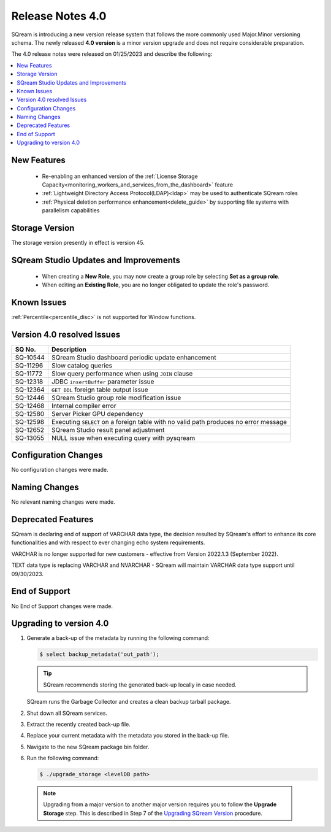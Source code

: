 .. _4.0:

*****************
Release Notes 4.0
*****************

SQream is introducing a new version release system that follows the more commonly used Major.Minor versioning schema. The newly released **4.0 version** is a minor version upgrade and does not require considerable preparation.

The 4.0 release notes were released on 01/25/2023 and describe the following:

.. contents:: 
   :local:
   :depth: 1      

New Features
------------

 * Re-enabling an enhanced version of the :ref:`License Storage Capacity<monitoring_workers_and_services_from_the_dashboard>` feature 

 * :ref:`Lightweight Directory Access Protocol(LDAP)<ldap>` may be used to authenticate SQream roles

 * :ref:`Physical deletion performance enhancement<delete_guide>` by supporting file systems with parallelism capabilities
 
Storage Version
---------------

The storage version presently in effect is version 45. 

  
SQream Studio Updates and Improvements
--------------------------------------

 *  When creating a **New Role**, you may now create a group role by selecting **Set as a group role**.
	
 *  When editing an **Existing Role**, you are no longer obligated to update the role's password.

Known Issues
------------

:ref:`Percentile<percentile_disc>` is not supported for Window functions.

Version 4.0 resolved Issues
---------------------------

+-----------------+---------------------------------------------------------------------------------------+
|  **SQ No.**     |  **Description**                                                                      |
+=================+=======================================================================================+
| SQ-10544        | SQream Studio dashboard periodic update enhancement                                   |
+-----------------+---------------------------------------------------------------------------------------+
| SQ-11296        | Slow catalog queries                                                                  |
+-----------------+---------------------------------------------------------------------------------------+
| SQ-11772        | Slow query performance when using ``JOIN`` clause                                     |
+-----------------+---------------------------------------------------------------------------------------+
| SQ-12318        | JDBC ``insertBuffer`` parameter issue                                                 |
+-----------------+---------------------------------------------------------------------------------------+
| SQ-12364        | ``GET DDL`` foreign table output issue                                                |
+-----------------+---------------------------------------------------------------------------------------+
| SQ-12446        | SQream Studio group role modification issue                                           |
+-----------------+---------------------------------------------------------------------------------------+
| SQ-12468        | Internal compiler error                                                               |
+-----------------+---------------------------------------------------------------------------------------+
| SQ-12580        | Server Picker GPU dependency                                                          |
+-----------------+---------------------------------------------------------------------------------------+
| SQ-12598        | Executing ``SELECT`` on a foreign table with no valid path produces no error message  |
+-----------------+---------------------------------------------------------------------------------------+
| SQ-12652        | SQream Studio result panel adjustment                                                 |
+-----------------+---------------------------------------------------------------------------------------+
| SQ-13055        | NULL issue when executing query with pysqream                                         |
+-----------------+---------------------------------------------------------------------------------------+



Configuration Changes
---------------------

No configuration changes were made.

Naming Changes
--------------

No relevant naming changes were made.

Deprecated Features
-------------------

SQream is declaring end of support of VARCHAR data type, the decision resulted by SQream's effort to enhance its core functionalities and with respect to ever changing echo system requirements.

VARCHAR is no longer supported for new customers - effective from Version 2022.1.3 (September 2022).  

TEXT data type is replacing VARCHAR and NVARCHAR - SQream will maintain VARCHAR data type support until 09/30/2023.


End of Support
--------------

No End of Support changes were made.

Upgrading to version 4.0
------------------------

1. Generate a back-up of the metadata by running the following command:

   .. code-block:: console

      $ select backup_metadata('out_path');
	  
   .. tip:: SQream recommends storing the generated back-up locally in case needed.
   
   SQream runs the Garbage Collector and creates a clean backup tarball package.
   
2. Shut down all SQream services.

3. Extract the recently created back-up file.

4. Replace your current metadata with the metadata you stored in the back-up file.

5. Navigate to the new SQream package bin folder.

6. Run the following command:

   .. code-block:: console

      $ ./upgrade_storage <levelDB path>

  .. note:: Upgrading from a major version to another major version requires you to follow the **Upgrade Storage** step. This is described in Step 7 of the `Upgrading SQream Version <../installation_guides/installing_sqream_with_binary.html#upgrading-sqream-version>`_ procedure.
  
